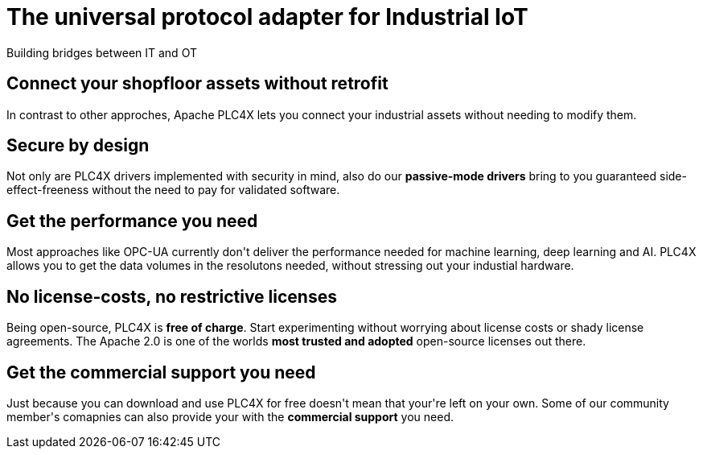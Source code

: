 //
//  Licensed to the Apache Software Foundation (ASF) under one or more
//  contributor license agreements.  See the NOTICE file distributed with
//  this work for additional information regarding copyright ownership.
//  The ASF licenses this file to You under the Apache License, Version 2.0
//  (the "License"); you may not use this file except in compliance with
//  the License.  You may obtain a copy of the License at
//
//      http://www.apache.org/licenses/LICENSE-2.0
//
//  Unless required by applicable law or agreed to in writing, software
//  distributed under the License is distributed on an "AS IS" BASIS,
//  WITHOUT WARRANTIES OR CONDITIONS OF ANY KIND, either express or implied.
//  See the License for the specific language governing permissions and
//  limitations under the License.
//
:imagesdir: images/
:icons: font

++++
    <header class="bg-light text-white">
        <div class="container text-center">
            <h1>The universal protocol adapter for Industrial IoT</h1>
            <p class="lead">Building bridges between IT and OT</p>
        </div>
    </header>
    <section id="no-retrofit">
        <div class="container text-center">
            <div class="row">
                <div class="col-lg-8 mx-auto">
                    <h2>Connect your shopfloor assets without retrofit</h2>
                    <p class="lead">In contrast to other approches, Apache PLC4X lets you connect your industrial assets without needing to modify them.</p>
                </div>
            </div>
        </div>
    </section>
    <section id="secure" class="bg-light">
        <div class="container text-center">
            <div class="row">
                <div class="col-lg-8 mx-auto">
                    <h2>Secure by design</h2>
                    <p class="lead">Not only are PLC4X drivers implemented with security in mind, also do our <b>passive-mode drivers</b> bring to you guaranteed side-effect-freeness without the need to pay for validated software.</p>
                </div>
            </div>
        </div>
    </section>
    <section id="performant">
        <div class="container text-center">
            <div class="row">
                <div class="col-lg-8 mx-auto">
                    <h2>Get the performance you need</h2>
                    <p class="lead">Most approaches like OPC-UA currently don't deliver the performance needed for machine learning, deep learning and AI. PLC4X allows you to get the data volumes in the resolutons needed, without stressing out your industial hardware.</p>
                </div>
            </div>
        </div>
    </section>
    <section id="costs" class="bg-light">
        <div class="container text-center">
            <div class="row">
                <div class="col-lg-8 mx-auto">
                    <h2>No license-costs, no restrictive licenses</h2>
                    <p class="lead">Being open-source, PLC4X is <b>free of charge</b>. Start experimenting without worrying about license costs or shady license agreements. The Apache 2.0 is one of the worlds <b>most trusted and adopted</b> open-source licenses out there.</p>
                </div>
            </div>
        </div>
    </section>
    <section id="with-support">
        <div class="container text-center">
            <div class="row">
                <div class="col-lg-8 mx-auto">
                    <h2>Get the commercial support you need</h2>
                    <p class="lead">Just because you can download and use PLC4X for free doesn't mean that your're left on your own. Some of our community member's comapnies can also provide your with the <b>commercial support</b> you need.</p>
                </div>
            </div>
        </div>
    </section>
++++
